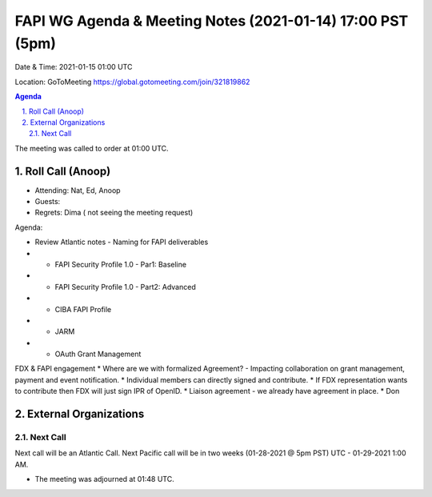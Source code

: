 ===========================================
FAPI WG Agenda & Meeting Notes (2021-01-14) 17:00 PST (5pm)
===========================================
Date & Time: 2021-01-15 01:00 UTC

Location: GoToMeeting https://global.gotomeeting.com/join/321819862


.. sectnum:: 
   :suffix: .

.. contents:: Agenda

The meeting was called to order at 01:00 UTC. 

Roll Call (Anoop)
=====================

* Attending: Nat, Ed, Anoop
* Guests: 
* Regrets:  Dima ( not seeing the meeting request)

Agenda:

* Review Atlantic notes - Naming for FAPI deliverables

* * FAPI Security Profile 1.0 - Par1: Baseline 
* * FAPI Security Profile 1.0 - Part2: Advanced 
* * CIBA FAPI Profile 
* * JARM 
* * OAuth Grant Management

FDX & FAPI engagement  
* Where are we with formalized Agreement? - Impacting collaboration on grant management, payment and event notification.
* Individual members can directly signed and contribute.
* If FDX representation wants to contribute then FDX will just sign IPR of OpenID.
* Liaison agreement - we already have agreement in place. 
* Don

External Organizations 
==============================
 
 
Next Call
-----------------------
Next call will be an Atlantic Call. 
Next Pacific call will be in two weeks (01-28-2021 @ 5pm PST) UTC - 01-29-2021 1:00 AM.  

* The meeting was adjourned at 01:48 UTC.